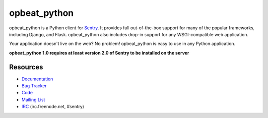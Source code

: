 opbeat_python
======

.. image:: https://secure.travis-ci.org/dcramer/opbeat_python.png?branch=master
   :target: http://travis-ci.org/dcramer/opbeat_python

opbeat_python is a Python client for `Sentry <http://aboutsentry.com/>`_. It provides
full out-of-the-box support for many of the popular frameworks, including
Django, and Flask. opbeat_python also includes drop-in support for any WSGI-compatible
web application.

Your application doesn't live on the web? No problem! opbeat_python is easy to use in
any Python application.

**opbeat_python 1.0 requires at least version 2.0 of Sentry to be installed on the server**

Resources
---------

* `Documentation <http://opbeat_python.readthedocs.org/>`_
* `Bug Tracker <http://github.com/dcramer/opbeat_python/issues>`_
* `Code <http://github.com/dcramer/opbeat_python>`_
* `Mailing List <https://groups.google.com/group/getsentry>`_
* `IRC <irc://irc.freenode.net/sentry>`_  (irc.freenode.net, #sentry)

